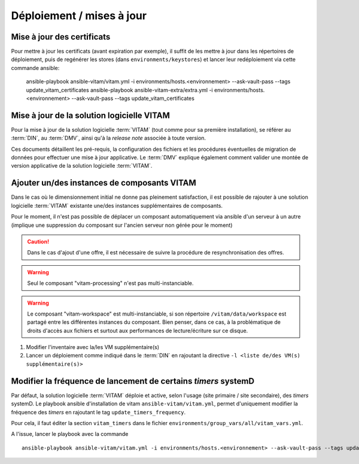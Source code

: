 Déploiement / mises à jour
##########################

.. _CertifAnchor:

Mise à jour des certificats
===========================

Pour mettre à jour les certificats (avant expiration par exemple), il suffit de les mettre à jour dans les répertoires de déploiement, puis de regénérer les stores (dans ``environments/keystores``) et lancer leur redéploiement via cette commande ansible:

    ansible-playbook ansible-vitam/vitam.yml -i environments/hosts.<environnement> --ask-vault-pass --tags update_vitam_certificates
    ansible-playbook ansible-vitam-extra/extra.yml -i environments/hosts.<environnement> --ask-vault-pass --tags update_vitam_certificates

.. seealso:: Le cycle de vie des certificats est rappelé dans les annexes. Une vue d'ensemble est également présentée dans le :term:`DIN`.


Mise à jour de la solution logicielle VITAM
============================================

Pour la mise à jour de la solution logicielle :term:`VITAM` (tout comme pour sa première installation), se référer au :term:`DIN`, au :term:`DMV`, ainsi qu'à la `release note` associée à toute version.

Ces documents détaillent les pré-requis, la configuration des fichiers et les procédures éventuelles de migration de données pour effectuer une mise à jour applicative. Le :term:`DMV` explique également comment valider une montée de version applicative de la solution logicielle :term:`VITAM`.

.. seealso:: Plus d'informations, et notamment les paramètres d'installation, sont disponibles dans le :term:`DIN`.

.. seealso:: Dans le cadre d'une montée de version, se référer également au :term:`DMV`.

Ajouter un/des instances de composants VITAM
============================================

Dans le cas où le dimensionnement initial ne donne pas pleinement satisfaction, il est possible de rajouter à une solution logicielle :term:`VITAM` existante une/des instances supplémentaires de composants.

Pour le moment, il n'est pas possible de déplacer un composant automatiquement via ansible d'un serveur à un autre (implique une suppression du composant sur l'ancien serveur non gérée pour le moment)

.. caution:: Dans le cas d'ajout d'une offre, il est nécessaire de suivre la procédure de resynchronisation des offres.

.. warning:: Seul le composant "vitam-processing" n'est pas multi-instanciable.

.. warning:: Le composant "vitam-workspace" est multi-instanciable, si son répertoire ``/vitam/data/workspace`` est partagé entre les différentes instances du composant. Bien penser, dans ce cas, à la problématique de droits d'accès aux fichiers et surtout aux performances de lecture/écriture sur ce disque.


1. Modifier l'inventaire avec la/les VM supplémentaire(s)
2. Lancer un déploiement comme indiqué dans le :term:`DIN` en rajoutant la directive ``-l <liste de/des VM(s) supplémentaire(s)>``

.. _changetimers:

Modifier la fréquence de lancement de certains `timers` systemD
================================================================

Par défaut, la solution logicielle :term:`VITAM` déploie et active, selon l'usage (site primaire / site secondaire), des *timers* systemD.
Le playbook ansible d'installation de vitam ``ansible-vitam/vitam.yml``, permet d'uniquement modifier la fréquence des *timers* en rajoutant le tag ``update_timers_frequency``.

Pour cela, il faut éditer la section ``vitam_timers`` dans le fichier ``environments/group_vars/all/vitam_vars.yml``.

A l'issue, lancer le playbook avec la commande ::

    ansible-playbook ansible-vitam/vitam.yml -i environments/hosts.<environnement> --ask-vault-pass --tags update_timers_frequency
